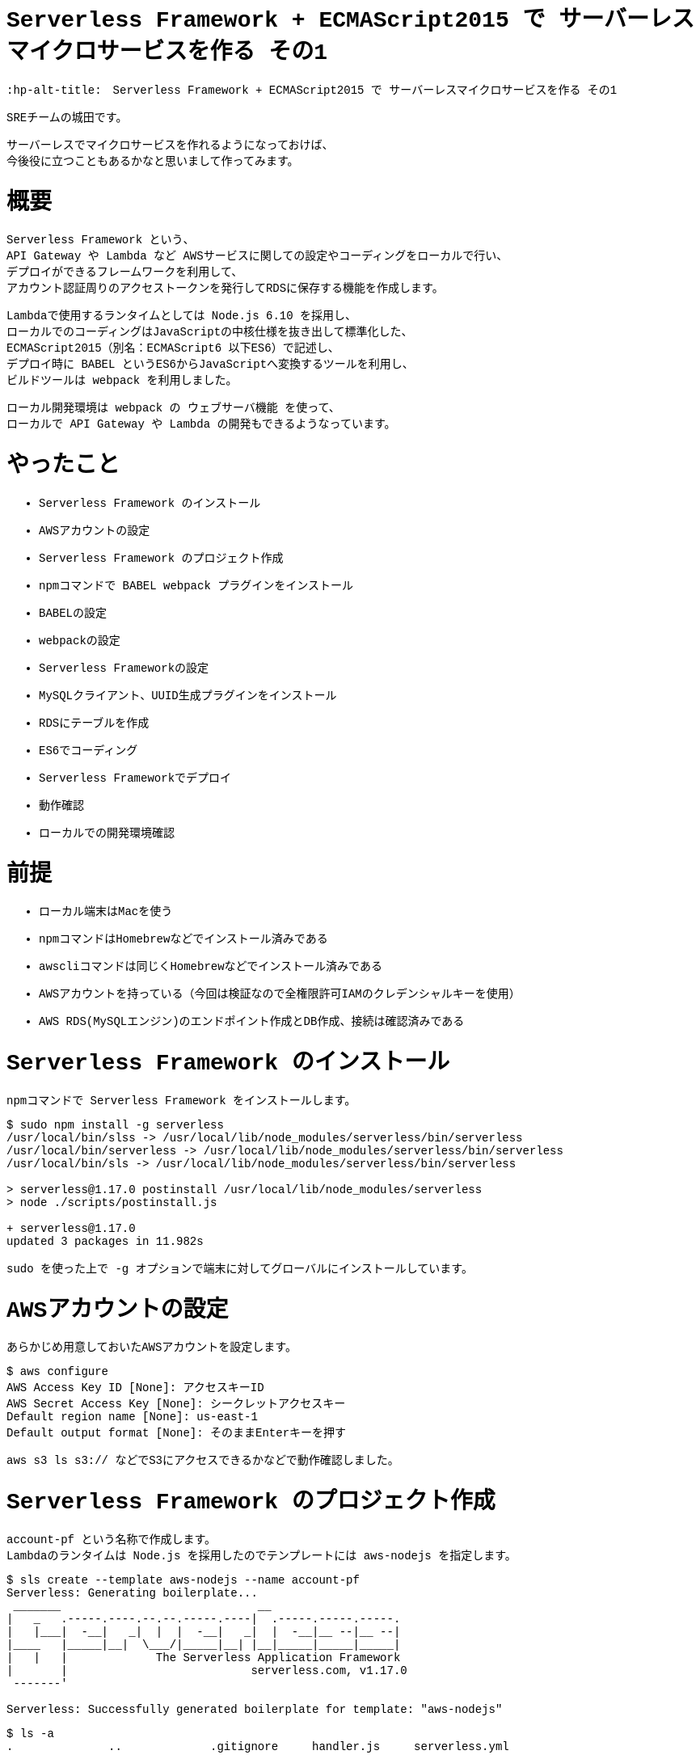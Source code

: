 # Serverless Framework + ECMAScript2015 で サーバーレスマイクロサービスを作る その1
:hp-alt-title:　Serverless Framework + ECMAScript2015 で サーバーレスマイクロサービスを作る その1
:hp-tags: Shirota, Serverless Framework, ECMAScript2015, ECMAScript6, ES6

++++
<style>*{font-family: Menlo, Courier}</style>
++++

SREチームの城田です。 +

サーバーレスでマイクロサービスを作れるようになっておけば、 +
今後役に立つこともあるかなと思いまして作ってみます。

# 概要

Serverless Framework という、 +
API Gateway や Lambda など AWSサービスに関しての設定やコーディングをローカルで行い、 +
デプロイができるフレームワークを利用して、 +
アカウント認証周りのアクセストークンを発行してRDSに保存する機能を作成します。

Lambdaで使用するランタイムとしては Node.js 6.10 を採用し、 +
ローカルでのコーディングはJavaScriptの中核仕様を抜き出して標準化した、 +
ECMAScript2015（別名：ECMAScript6 以下ES6）で記述し、 +
デプロイ時に BABEL というES6からJavaScriptへ変換するツールを利用し、 +
ビルドツールは webpack を利用しました。

ローカル開発環境は webpack の ウェブサーバ機能 を使って、 +
ローカルで API Gateway や Lambda の開発もできるようなっています。

# やったこと

* Serverless Framework のインストール
* AWSアカウントの設定
* Serverless Framework のプロジェクト作成
* npmコマンドで BABEL webpack プラグインをインストール
* BABELの設定
* webpackの設定
* Serverless Frameworkの設定
* MySQLクライアント、UUID生成プラグインをインストール
* RDSにテーブルを作成
* ES6でコーディング
* Serverless Frameworkでデプロイ
* 動作確認
* ローカルでの開発環境確認

# 前提

* ローカル端末はMacを使う
* npmコマンドはHomebrewなどでインストール済みである
* awscliコマンドは同じくHomebrewなどでインストール済みである
* AWSアカウントを持っている（今回は検証なので全権限許可IAMのクレデンシャルキーを使用）
* AWS RDS(MySQLエンジン)のエンドポイント作成とDB作成、接続は確認済みである

# Serverless Framework のインストール

npmコマンドで Serverless Framework をインストールします。

++++
<pre style="font-family: Menlo, Courier">
$ sudo npm install -g serverless
/usr/local/bin/slss -> /usr/local/lib/node_modules/serverless/bin/serverless
/usr/local/bin/serverless -> /usr/local/lib/node_modules/serverless/bin/serverless
/usr/local/bin/sls -> /usr/local/lib/node_modules/serverless/bin/serverless

> serverless@1.17.0 postinstall /usr/local/lib/node_modules/serverless
> node ./scripts/postinstall.js

+ serverless@1.17.0
updated 3 packages in 11.982s
</pre>
++++

sudo を使った上で -g オプションで端末に対してグローバルにインストールしています。

# AWSアカウントの設定

あらかじめ用意しておいたAWSアカウントを設定します。

++++
<pre style="font-family: Menlo, Courier">
$ aws configure
AWS Access Key ID [None]: アクセスキーID
AWS Secret Access Key [None]: シークレットアクセスキー
Default region name [None]: us-east-1
Default output format [None]: そのままEnterキーを押す
</pre>
++++

aws s3 ls s3:// などでS3にアクセスできるかなどで動作確認しました。

# Serverless Framework のプロジェクト作成

account-pf という名称で作成します。 +
Lambdaのランタイムは Node.js を採用したのでテンプレートには aws-nodejs を指定します。

++++
<pre style="font-family: Menlo, Courier">
$ sls create --template aws-nodejs --name account-pf
Serverless: Generating boilerplate...
 _______                             __
|   _   .-----.----.--.--.-----.----|  .-----.-----.-----.
|   |___|  -__|   _|  |  |  -__|   _|  |  -__|__ --|__ --|
|____   |_____|__|  \___/|_____|__| |__|_____|_____|_____|
|   |   |             The Serverless Application Framework
|       |                           serverless.com, v1.17.0
 -------'

Serverless: Successfully generated boilerplate for template: "aws-nodejs"
</pre>
++++

++++
<pre style="font-family: Menlo, Courier">
$ ls -a
.              ..             .gitignore     handler.js     serverless.yml
</pre>
++++


handler.js と serverless.yml というファイルが生成されました。


# npmコマンドで BABEL webpack プラグインをインストール

BABELはES6などをJavaScriptに変換するプラグインで、 +
webpackはビルドツールです。 +
ローカル端末上でテストするためのウェブサーバ機能も含まれています。

++++
<pre style="font-family: Menlo, Courier">
$ npm install --save-dev babel-core babel-loader babel-plugin-transform-runtime babel-preset-es2015 serverless-webpack webpack
+ babel-preset-es2015@6.24.1
+ babel-plugin-transform-runtime@6.23.0
+ serverless-webpack@2.0.0
+ babel-core@6.25.0
+ babel-loader@7.1.1
+ webpack@3.1.0
added 489 packages in 13.767s

$ npm install --save babel-runtime
+ babel-runtime@6.23.0
updated 1 package in 2.371s
</pre>
++++

--save-dev オプションで開発環境の為のインストールということを明示しています。 +
--save オプション自体はJSONファイルに設定を保存するオプションです。

++++
<pre style="font-family: Menlo, Courier">
$ ls -a
.                 ..                .gitignore        handler.js        node_modules      package-lock.json serverless.yml
</pre>
++++

node_modules というディレクトリが生成されて、そこにインストールされたプラグインが入っています。 +
また、package-lock.jsonにインストールされたプラグインが記載されます。

# BABELの設定

BABELの設定ファイルは生成されないのでviコマンドなどで新規作成します。

$ vi .babelrc
++++
<pre style="font-family: Menlo, Courier">
{
  "plugins": ["transform-runtime"],
  "presets": ["es2015"]
}
</pre>
++++

BABELの設定ファイルにプラグインは transform-runtime を指定する。 +
presetsは ES6 を利用することを明記します。

# webpackの設定

webpackの設定ファイルも生成されないので同じくviコマンドなどで新規作成します。

$ vi webpack.config.js
++++
<pre style="font-family: Menlo, Courier">
module.exports = {
  entry: './handler.js',
  target: 'node',
  module: {
    loaders: [{
      test: /\.js$/,
      loaders: ['babel-loader'],
      include: __dirname,
      exclude: /node_modules/,
    }]
  },
  externals: {
    'aws-sdk': 'aws-sdk'
  }
};
</pre>
++++

entry は ドキュメントルートファイルを、loaders は BABELを指定します。

# Serverless Frameworkの設定

Serverless Frameworkの設定はYAML形式で記述します。

$ vi serverless.yml
++++
<pre style="font-family: Menlo, Courier">
service: account-pf
plugins:
  - serverless-webpack
provider:
  name: aws
  runtime: nodejs6.10
  stage: dev
  region: us-east-1
  iamRoleStatements:
    - Effect: "Allow"
      Action:
        - "ec2:CreateNetworkInterface"
        - "ec2:DescribeNetworkInterfaces"
        - "ec2:DeleteNetworkInterface"
      Resource:
        - "*"
  vpc:
    securityGroupIds:
      - sg-xxxxxxxx
    subnetIds:
      - subnet-xxxxxxxx
      - subnet-yyyyyyyy
functions:
  createToken:
    handler: handler.createToken
    events:
      - http:
          path: auth
          method: post
          cors: true
</pre>
++++

各パラーメータの説明
|=================================
|service:          |Serverless Frameworkのプロジェクト名
|plugins:          |使用するプラグイン
|provider:         |各種設定以下記載
|name:             |使用するPaaSサービスを指定
|runtime:          |使用するランタイムを指定
|stage:            |ステージ名を指定（stating production など自由に設定できる）
|region:           |使用するAWSのリージョンを指定
|iamRoleStatements:|使用するAWSのIAMロール情報を記載（VPC内にLambdaをデプロイする場合）
|vpc:              |使用するAWS VPC情報を記載
|securityGroupIds: |AWS セキュリティグループIDを指定
|subnetIds:        |AWS サブネットIDを指定
|functions:        |AWS Lambda関数に関する情報を記載
|createToken:      |今回作成したLambda関数と連携する名称
|handler:          |Lambdaハンドラーを指定
|events:           |API各種設定以下記載
|http:             |ウェブAPIということを記載
|path:             |APIエンドポイントを記載
|method:           |HTTPメソッドを記載
|cors:             |CORSを使用するか指定
|=================================


stage: の部分にステージ名を記載すれば、（サーバーレスなので）いくらでも環境を作成できてしまう！ +
というところはサーバーレスの醍醐味かなと思います。

また今回 iamRoleStatements: を指定したり、vpc: を指定しているのは、 +
RDSを利用しているからです。 +
DynamoDBやS3のように非VPCのサービスを利用する場合は、 +
Lambdaは非VPCのままで問題ないので、このような指定は要りません。

function: の部分、ここに http: 配下に path: method: を指定すれば +
API Gatewayが設定されてしまうのは驚きです。

# MySQLクライアント、UUID生成プラグインをインストール

AWS Lambdaには標準でMySQLのクライアントやUUID生成などは組み込まれていないので、 +
Serverless Framework側で設定する必要があります。 +
しかし、 +
設定と入っても以下のように npmコマンドでインストールするだけなので簡単です。

++++
<pre style="font-family: Menlo, Courier">
# まずはローカル端末にグローバルに mysql と uuid をインストール

$ npm install -g mysql uuid
/usr/local/bin/uuid -> /usr/local/lib/node_modules/uuid/bin/uuid
+ mysql@2.13.0
+ uuid@3.1.0
added 9 packages in 0.749s
</pre>
++++

++++
<pre style="font-family: Menlo, Courier">
# 改めてServerless Frameworkの node_modules 配下にインストール

$ npm install --save mysql uuid
+ uuid@3.1.0
+ mysql@2.13.0
added 7 packages in 2.454s
</pre>
++++

こうしておくだけで、フレームワークが勝手にLambdaまで運んでくれます。

# RDSにテーブルを作成

以下のようなテーブルを仮で作成しました。

++++
<pre style="font-family: Menlo, Courier">
Create Table: CREATE TABLE `clients` (
  `client_id` bigint(20) NOT NULL AUTO_INCREMENT,
  `password` varchar(64) DEFAULT NULL,
  `name` varchar(128) DEFAULT NULL,
  `email` varchar(255) DEFAULT NULL,
  `tel` varchar(13) DEFAULT NULL,
  `postal` varchar(8) DEFAULT NULL,
  `address1` varchar(512) DEFAULT NULL,
  `address2` varchar(512) DEFAULT NULL,
  `token` varchar(64) DEFAULT NULL,
  `status` tinyint(4) DEFAULT NULL,
  `created_at` timestamp NULL DEFAULT CURRENT_TIMESTAMP,
  `updated_at` timestamp NULL DEFAULT NULL,
  `deleted_at` timestamp NULL DEFAULT NULL,
  PRIMARY KEY (`client_id`)
) ENGINE=InnoDB
</pre>
++++

今回使用するフィールドは client_id と token になります。

# ES6でコーディング

やっとコーディングです。
まずハンドラーは以下のようになりました。

$ vi handler.js
++++
<pre style="font-family: Menlo, Courier">
'use strict';

import Mysql from "./app/Libraries/Mysql.es6";
import Utils from "./app/Libraries/Utils.es6";
import dsn   from "./conf/db.conf.es6";

export const createToken = (event, context, callback) => {

	let token = Utils.generateToken();

	let insertData = {
		token: token,
	};

	let db = new Mysql(dsn);
	db.query("INSERT INTO `clients` SET ?", insertData);
	db.end();

	const response = {
		statusCode: 200,
		headers: {
			"Access-Control-Allow-Origin" : "*"
		},
		body: JSON.stringify({
			status: 'ok',
			token: token,
		}),
	}

	callback(null, response)
}
</pre>
++++

MySQLクラスとUtility関連のクラスをインポートして +
トークンを生成しそれをMySQLにインサートして、 +
HTTPレスポンスを返すという流れです。

Serverless Framework に app app/Libraries conf ディレクトリを作成しておきます。

++++
<pre style="font-family: Menlo, Courier">
$ mkdir -p app/Libraries
$ mkdir -p conf
</pre>
++++

++++
<pre style="font-family: Menlo, Courier">
ls -a
.                 .babelrc          .serverless       app               handler.js        package-lock.json webpack.config.js
..                .gitignore        .webpack          conf              node_modules      serverless.yml
</pre>
++++

この辺のディレクトリ命名規則などオレオレフレームワーク化しないように +
きちんと設計は必要でしょう。

$ vi app/Libraries/Mysql.es6
++++
<pre style="font-family: Menlo, Courier">
class Mysql {

	constructor(dsn) {
		this.mysql = require("mysql");
		this.dsn = dsn;

		return this.connect();
	}

	connect() {
		return this.mysql.createConnection(this.dsn);
	}
}

export default Mysql;
</pre>
++++

JavaやPHPなどに近い形でクラスの記述ができます。 +
ES6の最大のメリットかと思います。

$ vi conf/db.conf.es6
++++
<pre style="font-family: Menlo, Courier">
module.exports = {
	host     : "****.****.us-east-1.rds.amazonaws.com",
	user     : "****",
	password : "****",
	port     : "3306",
	database : "****",
}
</pre>
++++

MySQLの設定です。

iniファイルとかYAML形式とかで書けたりもするのでしょうか。 +
この辺はさらに勉強が必要です。

$ vi app/Libraries/Utils.es6
++++
<pre style="font-family: Menlo, Courier">
class Utils {

	constructor() {
	}

	static generateToken() {
		let uuid = require("uuid/v4");
		let token = uuid().split('-').join('');

		return token;
	}
}

export default Utils;
</pre>
++++

token発行はUUID v4を使用してそこからハイフンを抜くという仕様にしました。

# Serverless Frameworkでデプロイ

さあデプロイです。

デプロイは serverless というコマンドで行うのですが、 +
今回は初めから設定されている、そのエイリアスの sls というコマンド名で行います。

++++
<pre style="font-family: Menlo, Courier">
$ sls deploy -v
Serverless: Bundling with Webpack...
Time: 791ms
     Asset    Size  Chunks                    Chunk Names
handler.js  509 kB       0  [emitted]  [big]  main
   [8] ./node_modules/mysql/lib/Connection.js 12.4 kB {0} [built]
  [13] ./node_modules/mysql/lib/protocol/constants/types.js 1.8 kB {0} [built]
  [14] ./node_modules/mysql/index.js 4.29 kB {0} [built]
  [23] ./node_modules/mysql/lib/protocol/SqlString.js 39 bytes {0} [built]
  [25] ./node_modules/mysql/lib/PoolConfig.js 1.06 kB {0} [built]
  [27] ./handler.js 1.12 kB {0} [built]
  [28] ./node_modules/babel-runtime/core-js/json/stringify.js 95 bytes {0} [built]
  [29] ./node_modules/core-js/library/fn/json/stringify.js 242 bytes {0} [built]
  [31] ./app/Libraries/Mysql.es6 235 bytes {0} [built]
  [79] ./node_modules/mysql/lib/PoolCluster.js 6.47 kB {0} [built]
  [81] ./app/Libraries/Utils.es6 206 bytes {0} [built]
  [82] ./node_modules/uuid/v4.js 679 bytes {0} [built]
  [83] ./node_modules/uuid/lib/rng.js 239 bytes {0} [built]
  [84] ./node_modules/uuid/lib/bytesToUuid.js 699 bytes {0} [built]
  [85] ./conf/db.conf.es6 186 bytes {0} [built]
    + 71 hidden modules
Serverless: Packaging service...
Serverless: Uploading CloudFormation file to S3...
Serverless: Uploading artifacts...
Serverless: Uploading service .zip file to S3 (132.1 KB)...
Serverless: Validating template...
Serverless: Updating Stack...
Serverless: Checking Stack update progress...
CloudFormation - UPDATE_IN_PROGRESS - AWS::CloudFormation::Stack - account-pf-dev
CloudFormation - UPDATE_IN_PROGRESS - AWS::Lambda::Function - CreateTokenLambdaFunction
CloudFormation - UPDATE_COMPLETE - AWS::Lambda::Function - CreateTokenLambdaFunction
CloudFormation - CREATE_IN_PROGRESS - AWS::ApiGateway::Deployment - ApiGatewayDeployment0000000000000
CloudFormation - CREATE_IN_PROGRESS - AWS::ApiGateway::Deployment - ApiGatewayDeployment0000000000000
CloudFormation - CREATE_COMPLETE - AWS::ApiGateway::Deployment - ApiGatewayDeployment0000000000000
CloudFormation - UPDATE_COMPLETE_CLEANUP_IN_PROGRESS - AWS::CloudFormation::Stack - account-pf-dev
CloudFormation - UPDATE_COMPLETE - AWS::CloudFormation::Stack - account-pf-dev
Serverless: Stack update finished...
Service Information
service: account-pf
stage: dev
region: us-east-1
api keys:
  None
endpoints:
  POST - https://**********.execute-api.us-east-1.amazonaws.com/dev/auth
functions:
  createToken: account-pf-dev-createToken

Stack Outputs
CreateTokenLambdaFunctionQualifiedArn: arn:aws:lambda:us-east-1:000000000000:function:account-pf-dev-createToken:2
ServiceEndpoint: https://**********.execute-api.us-east-1.amazonaws.com/dev
ServerlessDeploymentBucketName: account-pf-dev-serverlessdeploymentbucket-************

Serverless: Removing old service versions...
</pre>
++++

sls deploy -v と打つだけで、 +
簡単にデプロイ出来てしまいました。。 +
-v はデプロイの詳細を表示してくれるオプションです。

デプロイ処理の流れとしては、 +
BABEL が ES6スクリプトを JavaScript に変換して、 +
webpack が mysql uuid などのブラグインも組み込んでビルドし、 +
CloudFormation 形式に落とし込み、それをS3に保存して、 +
CloudFormationで API Gateway Lambda にデプロイする。 +

最後にサービス名や環境情報、APIエンドポイントの情報 を表示してくれます。

もちろんシンタックスエラーなどがないか、ES6のバリデーションも行ってくれます。 +
感動です。

# 動作確認

APIエンドポイントに対してcurlコマンドでPOSTリクエストを行いました。

++++
<pre style="font-family: Menlo, Courier">
$ curl -X POST https://**********.execute-api.us-east-1.amazonaws.com/dev/auth
{"status":"ok","token":"29a35ef42a2648cf96aad0d65fcf7656"}%
</pre>
++++

tokenが発行され、DBに格納されました。

++++
<pre style="font-family: Menlo, Courier">
mysql> select client_id, token, created_at from clients;
+-----------+----------------------------------+---------------------+
| client_id | token                            | created_at          |
+-----------+----------------------------------+---------------------+
|         1 | 29a35ef42a2648cf96aad0d65fcf7656 | 2017-07-08 15:04:39 |
+-----------+----------------------------------+---------------------+
1 rows in set (0.31 sec)
</pre>
++++

# ローカルでの開発環境確認

最後に補足として開発環境に関しては、
以下のコマンドでローカルにウェブサーバが立ち上がります。

++++
<pre style="font-family: Menlo, Courier">
$ sls webpack serve
Serverless: Serving functions...
  POST - http://localhost:8000/auth
</pre>
++++

あとはcurlコマンドなどで確認できます。

++++
<pre style="font-family: Menlo, Courier">
curl -X POST http://localhost:8000/auth
{"status":"ok","token":"5e8a005db09d4d49a7016fcbe2f9ecad"}%
</pre>
++++

簡単ですね。

ちなみに、このウェブサーバを立ち上げた状態で、ES6のソースコードを変更したら、反映されます。 +
即時にES6からJavaScriptへBABELが変換しているのでしょうか。 +
どうやっているかはわかりませんが、便利ですしすごいです。

# 所感

とても簡単にAPI GatewayやLambdaのコーディングやデプロイができました。 +
AWSのコンソールからブラウザベースで設定できることも魅力なのですが、 +
少し規模の大きいプロダクションサービスを構築する場合、 +
Serverless Frameworkのようなフレームワークは必須と感じました。 

また、サーバーレスでない設計の場合、例えばEC2がスケールアウトして台数が増えるなどした時、 +
ソースコードの管理とか大変ですが、 +
サーバーレスならそこら辺気にしなくて良くなります。

また、重たいバッチ処理があるなら、AWS Batchを利用するなどして、 +
全てをインフラがない状態にできれば、 +
インフラのメンテナンスは基本しなくて済むようになります！

ログ出力などに関しては今回は取り上げてませんが、 +
取り敢えずS3に保存しておけば Athena や ElasticSearch、Redshift Spectrum があるので、 +
何とかなりそうです。

ローカルの開発環境とプロダクション環境の差異という問題はありますが、 +
先述の通り、Serverless Framework側でstage名を指定してデプロイすることで、 +
いくらでも環境は作って壊せますので、問題ないと思われます。

また、Lambdaに標準で組み込まれていないモジュールをAWSコンソールから上げるのは +
とても面倒に感じていましたが、 +
フレームワークを利用することでその辺も何も気にしなくて済むというのはすごいです。

最後に、 +
今回は出てきませんでしたが、もちろんtoken認証周りはElastiCache Redisなどにキャッシュして、 +
APIのレスポンスタイムを短くできなければ使い物になりません。 +
次回その2ではRedisを組み込み、私も れでぃさ〜 に進化したいと思います。